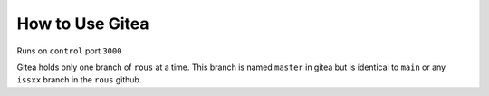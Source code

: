 How to Use Gitea
================

Runs on ``control`` port ``3000``

Gitea holds only one branch of ``rous`` at a time. This branch is named
``master`` in gitea but is identical to ``main`` or any ``issxx`` branch
in the ``rous`` github.
